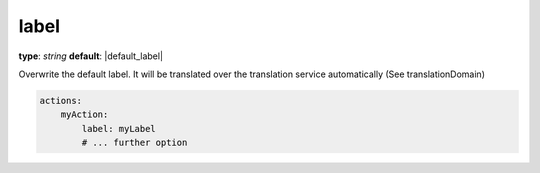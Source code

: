 label
~~~~~~~~~

**type**: `string`
**default**: |default_label|

Overwrite the default label. It will be translated over the translation service automatically (See translationDomain)

.. code-block:: yaml

    actions:
        myAction:
            label: myLabel
            # ... further option